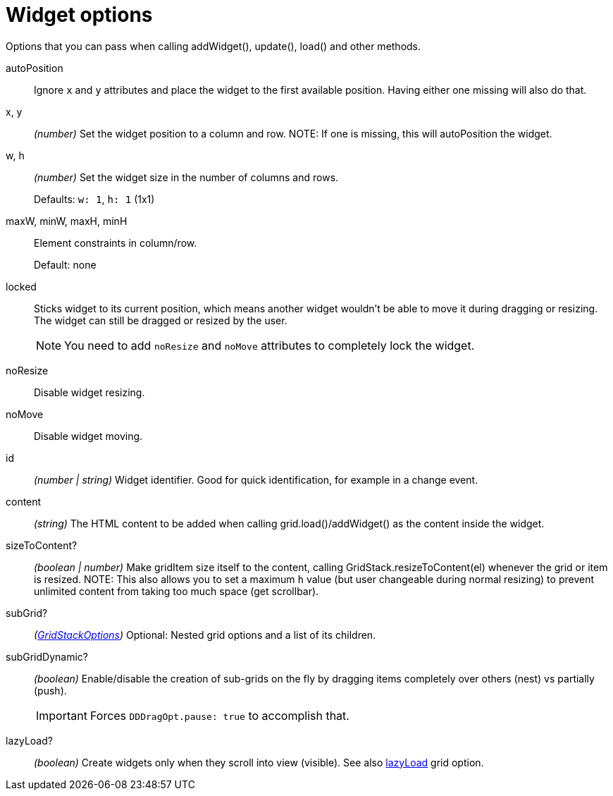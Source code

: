 [id="widget-options"]
= Widget options

Options that you can pass when calling addWidget(), update(), load() and other methods.

[id="widget-autoposition"]
autoPosition::
Ignore `x` and `y` attributes and place the widget to the first available position.
Having either one missing will also do that.

[id="widget-xy"]
x, y:: _(number)_
Set the widget position to a column and row.
NOTE: If one is missing, this will autoPosition the widget.

[id="widget-wh"]
w, h:: _(number)_
Set the widget size in the number of columns and rows.
+
Defaults: `w: 1`, `h: 1` (1x1)

[id="widget-constraints"]
maxW, minW, maxH, minH::
Element constraints in column/row.
+
Default: none

[id="widget-locked"]
locked::
Sticks widget to its current position, which means another widget wouldn't be able to move it during dragging or resizing.
The widget can still be dragged or resized by the user.
+
NOTE: You need to add `noResize` and `noMove` attributes to completely lock the widget.

[id="widget-noresize"]
noResize::
Disable widget resizing.

[id="widget-nomove"]
noMove::
Disable widget moving.

[id="widget-id"]
id:: _(number | string)_
Widget identifier.
Good for quick identification, for example in a change event.

[id="widget-content"]
content:: _(string)_
The HTML content to be added when calling grid.load()/addWidget() as the content inside the widget.

[id="widget-sizetocontent"]
sizeToContent?:: _(boolean | number)_
Make gridItem size itself to the content, calling GridStack.resizeToContent(el) whenever the grid or item is resized.
NOTE: This also allows you to set a maximum `h` value (but user changeable during normal resizing) to prevent unlimited content from taking too much space (get scrollbar).

[id="widget-subgrid"]
subGrid?:: _(xref:gridstack-options.adoc[GridStackOptions])_
Optional: Nested grid options and a list of its children.

[id="widget-subgriddynamic"]
subGridDynamic?:: _(boolean)_
Enable/disable the creation of sub-grids on the fly by dragging items completely over others (nest) vs partially (push).
+
IMPORTANT: Forces `DDDragOpt.pause: true` to accomplish that.

[id="widget-lazyload"]
lazyLoad?:: _(boolean)_
Create widgets only when they scroll into view (visible).
See also xref:gridstack-options.adoc#grid-option-lazyload[lazyLoad] grid option.
